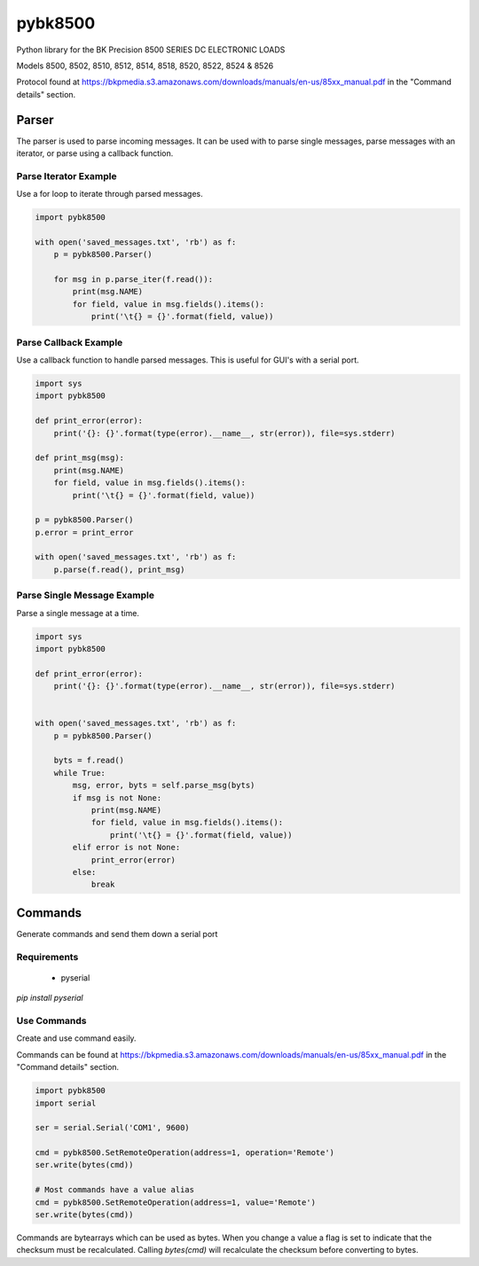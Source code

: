 ========
pybk8500
========

Python library for the BK Precision 8500 SERIES DC ELECTRONIC LOADS

Models 8500, 8502, 8510, 8512, 8514, 8518, 8520,
8522, 8524 & 8526

Protocol found at https://bkpmedia.s3.amazonaws.com/downloads/manuals/en-us/85xx_manual.pdf
in the "Command details" section.


Parser
======

The parser is used to parse incoming messages. It can be used with to parse single messages,
parse messages with an iterator, or parse using a callback function.


Parse Iterator Example
----------------------

Use a for loop to iterate through parsed messages.

.. code-block:: python

    import pybk8500

    with open('saved_messages.txt', 'rb') as f:
        p = pybk8500.Parser()

        for msg in p.parse_iter(f.read()):
            print(msg.NAME)
            for field, value in msg.fields().items():
                print('\t{} = {}'.format(field, value))


Parse Callback Example
----------------------

Use a callback function to handle parsed messages. This is useful for GUI's with a serial port.

.. code-block:: python

    import sys
    import pybk8500

    def print_error(error):
        print('{}: {}'.format(type(error).__name__, str(error)), file=sys.stderr)

    def print_msg(msg):
        print(msg.NAME)
        for field, value in msg.fields().items():
            print('\t{} = {}'.format(field, value))

    p = pybk8500.Parser()
    p.error = print_error

    with open('saved_messages.txt', 'rb') as f:
        p.parse(f.read(), print_msg)


Parse Single Message Example
----------------------------

Parse a single message at a time.

.. code-block:: python


    import sys
    import pybk8500

    def print_error(error):
        print('{}: {}'.format(type(error).__name__, str(error)), file=sys.stderr)


    with open('saved_messages.txt', 'rb') as f:
        p = pybk8500.Parser()

        byts = f.read()
        while True:
            msg, error, byts = self.parse_msg(byts)
            if msg is not None:
                print(msg.NAME)
                for field, value in msg.fields().items():
                    print('\t{} = {}'.format(field, value))
            elif error is not None:
                print_error(error)
            else:
                break


Commands
========

Generate commands and send them down a serial port


Requirements
------------

  * pyserial

`pip install pyserial`


Use Commands
------------

Create and use command easily.

Commands can be found at https://bkpmedia.s3.amazonaws.com/downloads/manuals/en-us/85xx_manual.pdf
in the "Command details" section.


.. code-block:: python

    import pybk8500
    import serial

    ser = serial.Serial('COM1', 9600)

    cmd = pybk8500.SetRemoteOperation(address=1, operation='Remote')
    ser.write(bytes(cmd))

    # Most commands have a value alias
    cmd = pybk8500.SetRemoteOperation(address=1, value='Remote')
    ser.write(bytes(cmd))


Commands are bytearrays which can be used as bytes. When you change a value a flag is set to indicate that the
checksum must be recalculated. Calling `bytes(cmd)` will recalculate the checksum before converting to bytes.
